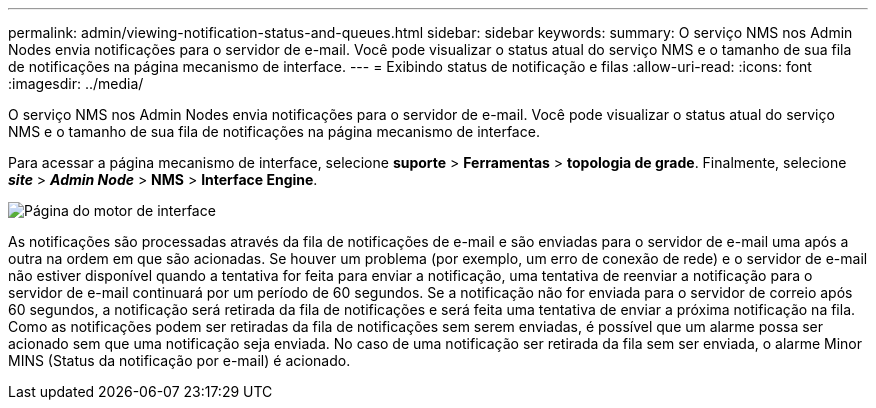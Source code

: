 ---
permalink: admin/viewing-notification-status-and-queues.html 
sidebar: sidebar 
keywords:  
summary: O serviço NMS nos Admin Nodes envia notificações para o servidor de e-mail. Você pode visualizar o status atual do serviço NMS e o tamanho de sua fila de notificações na página mecanismo de interface. 
---
= Exibindo status de notificação e filas
:allow-uri-read: 
:icons: font
:imagesdir: ../media/


[role="lead"]
O serviço NMS nos Admin Nodes envia notificações para o servidor de e-mail. Você pode visualizar o status atual do serviço NMS e o tamanho de sua fila de notificações na página mecanismo de interface.

Para acessar a página mecanismo de interface, selecione *suporte* > *Ferramentas* > *topologia de grade*. Finalmente, selecione *_site_* > *_Admin Node_* > *NMS* > *Interface Engine*.

image::../media/email_notification_status_and_queues.gif[Página do motor de interface]

As notificações são processadas através da fila de notificações de e-mail e são enviadas para o servidor de e-mail uma após a outra na ordem em que são acionadas. Se houver um problema (por exemplo, um erro de conexão de rede) e o servidor de e-mail não estiver disponível quando a tentativa for feita para enviar a notificação, uma tentativa de reenviar a notificação para o servidor de e-mail continuará por um período de 60 segundos. Se a notificação não for enviada para o servidor de correio após 60 segundos, a notificação será retirada da fila de notificações e será feita uma tentativa de enviar a próxima notificação na fila. Como as notificações podem ser retiradas da fila de notificações sem serem enviadas, é possível que um alarme possa ser acionado sem que uma notificação seja enviada. No caso de uma notificação ser retirada da fila sem ser enviada, o alarme Minor MINS (Status da notificação por e-mail) é acionado.
